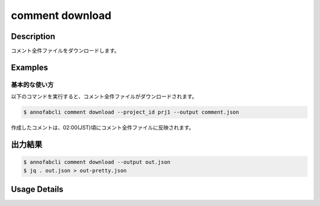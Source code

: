 ==========================================
comment download
==========================================

Description
=================================
コメント全件ファイルをダウンロードします。



Examples
=================================


基本的な使い方
--------------------------

以下のコマンドを実行すると、コメント全件ファイルがダウンロードされます。

.. code-block::

    $ annofabcli comment download --project_id prj1 --output comment.json

作成したコメントは、02:00(JST)頃にコメント全件ファイルに反映されます。



出力結果
=================================


.. code-block::

    $ annofabcli comment download --output out.json
    $ jq . out.json > out-pretty.json


.. code-block::
    :caption: out-pretty.json

    [
    {
        "project_id": "project1",
        "task_id": "task1",
        "input_data_id": "input_data1",
        "comment_id": "comment1",
        "phase": "acceptance",
        "phase_stage": 1,
        "account_id": "account1",
        "comment_type": "onhold",
        "phrases": [],
        "comment": "画像が間違っている",
        "comment_node": {
        "data": null,
        "annotation_id": "8ec9417b-abef-47ad-af7d-e0a03c680eac",
        "label_id": "8ec9417b-abef-47ad-af7d-e0a03c680eac",
        "status": "open",
        "_type": "Root"
        },
        "datetime_for_sorting": "2022-07-05T11:45:21.968+09:00",
        "created_datetime": "2022-07-05T11:45:32.88+09:00",
        "updated_datetime": "2022-07-05T11:45:32.88+09:00"
    },
    {
        "project_id": "project1",
        "task_id": "task1",
        "input_data_id": "input_data1",
        "comment_id": "comment2",
        "phase": "acceptance",
        "phase_stage": 1,
        "account_id": "account2",
        "comment_type": "inspection",
        "phrases": [],
        "comment": "枠がずれています",
        "comment_node": {
        "data": {
            "x": 62,
            "y": 137,
            "_type": "Point"
        },
        "annotation_id": "8ec9417b-abef-47ad-af7d-e0a03c680eac",
        "label_id": "8ec9417b-abef-47ad-af7d-e0a03c680eac",
        "status": "open",
        "_type": "Root"
        },
        "datetime_for_sorting": "2022-07-05T11:45:08.506+09:00",
        "created_datetime": "2022-07-05T11:45:32.88+09:00",
        "updated_datetime": "2022-07-05T11:45:32.88+09:00"
    }
    ]



Usage Details
=================================

.. argparse::
    :ref: annofabcli.comment.download_comment_json.add_parser
    :prog: annofabcli comment download
    :nosubcommands:
    :nodefaultconst:


